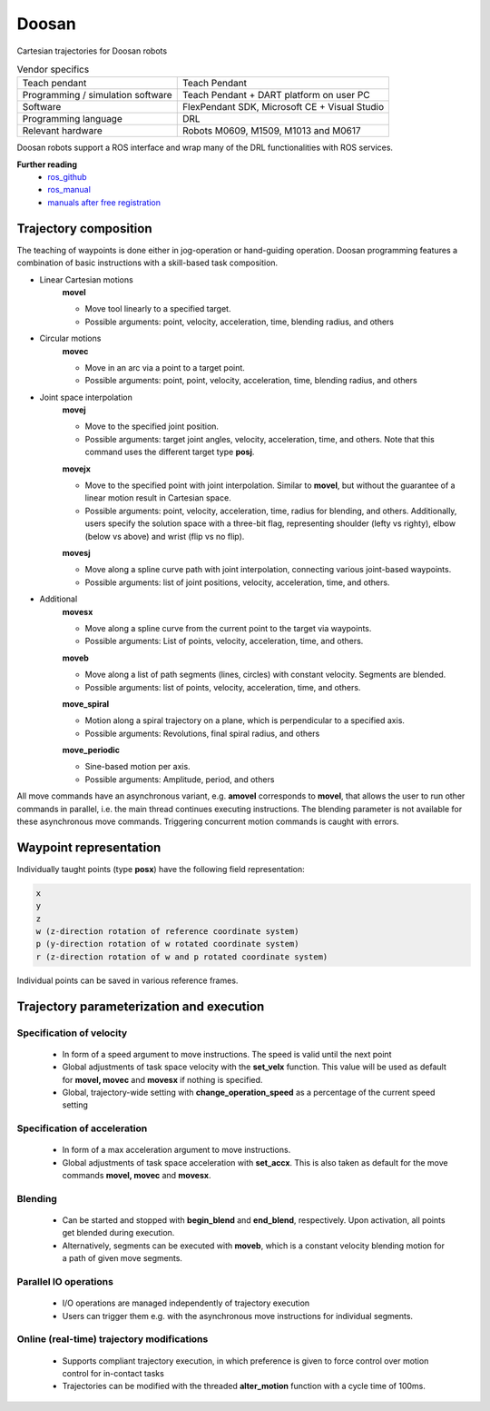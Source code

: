 Doosan
======

.. _manuals after free registration: https://robotlab.doosanrobotics.com/en/Join/normalSignUp
.. _ros_github: https://github.com/doosan-robotics/doosan-robot
.. _ros_manual: http://wiki.ros.org/doosan-robotics?action=AttachFile&do=get&target=Doosan_Robotics_ROS_Manual_ver0.971_20200218A%28EN.%29.pdf

Cartesian trajectories for Doosan robots

.. table:: Vendor specifics

  =================================   =======================================
  Teach pendant                       Teach Pendant
  Programming / simulation software   Teach Pendant + DART platform on user PC
  Software                            FlexPendant SDK, Microsoft CE + Visual Studio
  Programming language                DRL
  Relevant hardware                   Robots M0609, M1509, M1013 and M0617
  =================================   =======================================

Doosan robots support a ROS interface and wrap many of the DRL functionalities with ROS services.

**Further reading**
  * `ros_github`_
  * `ros_manual`_
  * `manuals after free registration`_

Trajectory composition
----------------------
The teaching of waypoints is done either in jog-operation or hand-guiding operation.
Doosan programming features a combination of basic instructions with a skill-based task composition.


* Linear Cartesian motions
   **movel**
   
   * Move tool linearly to a specified target.
   * Possible arguments: point, velocity, acceleration, time, blending radius, and others

* Circular motions
   **movec**
   
   * Move in an arc via a point to a target point.
   * Possible arguments: point, point, velocity, acceleration, time, blending radius, and others

* Joint space interpolation
   **movej**
   
   * Move to the specified joint position.
   * Possible arguments: target joint angles, velocity, acceleration, time, and others. Note that this command uses the different target type **posj**.

   **movejx**
   
   * Move to the specified point with joint interpolation. Similar to
     **movel**, but without the guarantee of a linear motion result in
     Cartesian space.
   * Possible arguments: point, velocity, acceleration, time, radius for
     blending, and others. Additionally, users specify the solution space with
     a three-bit flag, representing shoulder (lefty vs righty), elbow (below vs
     above) and wrist (flip vs no flip).

   **movesj**
   
   * Move along a spline curve path with joint interpolation, connecting
     various joint-based waypoints.
   * Possible arguments: list of joint positions, velocity, acceleration, time,
     and others.

* Additional
   **movesx**
   
   * Move along a spline curve from the current point to the target via waypoints.
   * Possible arguments: List of points, velocity, acceleration, time, and others.

   **moveb**
   
   * Move along a list of path segments (lines, circles) with constant
     velocity. Segments are blended.
   * Possible arguments: list of points, velocity, acceleration, time, and
     others.

   **move_spiral**
   
   * Motion along a spiral trajectory on a plane, which is perpendicular to a specified axis.
   * Possible arguments: Revolutions, final spiral radius, and others

   **move_periodic**

   * Sine-based motion per axis.
   * Possible arguments: Amplitude, period, and others

All move commands have an asynchronous variant, e.g. **amovel** corresponds to
**movel**, that allows the user to run other commands in parallel, i.e. the
main thread continues executing instructions. The blending parameter is not
available for these asynchronous move commands. Triggering concurrent motion
commands is caught with errors.

Waypoint representation
-----------------------
Individually taught points (type **posx**) have the following field representation:

.. code-block:: yaml

  x
  y
  z
  w (z-direction rotation of reference coordinate system)
  p (y-direction rotation of w rotated coordinate system)
  r (z-direction rotation of w and p rotated coordinate system)

Individual points can be saved in various reference frames.


Trajectory parameterization and execution
-----------------------------------------

Specification of velocity
~~~~~~~~~~~~~~~~~~~~~~~~~

   - In form of a speed argument to move instructions. The speed is valid until
     the next point
   - Global adjustments of task space velocity with the **set_velx** function.
     This value will be used as default for **movel, movec** and **movesx** if
     nothing is specified.
   - Global, trajectory-wide setting with **change_operation_speed** as a
     percentage of the current speed setting

Specification of acceleration
~~~~~~~~~~~~~~~~~~~~~~~~~~~~~

   - In form of a max acceleration argument to move instructions.
   - Global adjustments of task space acceleration with **set_accx**. This is also
     taken as default for the move commands **movel, movec** and **movesx**.

Blending
~~~~~~~~

   - Can be started and stopped with **begin_blend** and **end_blend**,
     respectively. Upon activation, all points get blended during execution.
   - Alternatively, segments can be executed with **moveb**, which is a constant velocity
     blending motion for a path of given move segments.

Parallel IO operations
~~~~~~~~~~~~~~~~~~~~~~

   - I/O operations are managed independently of trajectory execution
   - Users can trigger them e.g. with the asynchronous move instructions for individual segments.

Online (real-time) trajectory modifications
~~~~~~~~~~~~~~~~~~~~~~~~~~~~~~~~~~~~~~~~~~~

   - Supports compliant trajectory execution, in which preference is given to
     force control over motion control for in-contact tasks
   - Trajectories can be modified with the threaded **alter_motion** function
     with a cycle time of 100ms.
